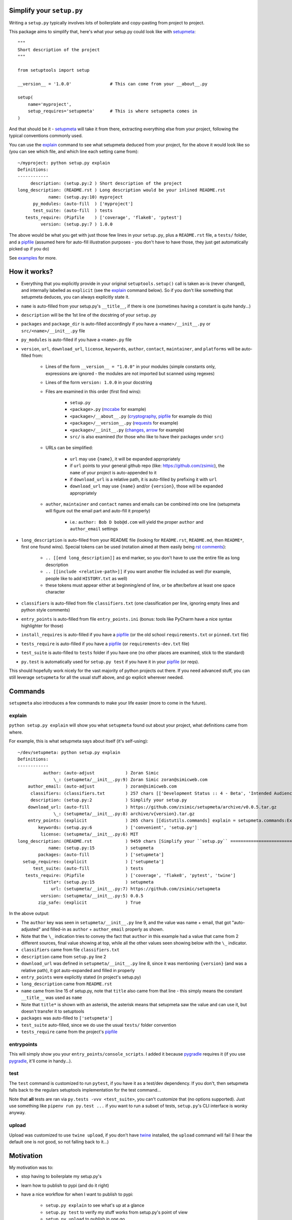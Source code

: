 Simplify your ``setup.py``
==========================

Writing a ``setup.py`` typically involves lots of boilerplate and copy-pasting from project to project.

This package aims to simplify that, here's what your setup.py could look like with setupmeta_::

    """
    Short description of the project
    """

    from setuptools import setup

    __version__ = '1.0.0'               # This can come from your __about__.py

    setup(
        name='myproject',
        setup_requires='setupmeta'      # This is where setupmeta comes in
    )

And that should be it - setupmeta_ will take it from there, extracting everything else from your project, following the typical conventions commonly used.

You can use the explain_ command to see what setupmeta deduced from your project, for the above it would look like so
(you can see which file, and which line each setting came from)::

    ~/myproject: python setup.py explain
    Definitions:
    ------------
         description: (setup.py:2 ) Short description of the project
    long_description: (README.rst ) Long description would be your inlined README.rst
                name: (setup.py:10) myproject
          py_modules: (auto-fill  ) ['myproject']
          test_suite: (auto-fill  ) tests
       tests_require: (Pipfile    ) ['coverage', 'flake8', 'pytest']
             version: (setup.py:7 ) 1.0.0

The above would be what you get with just those few lines in your ``setup.py``, plus a ``README.rst`` file, a ``tests/`` folder, and a pipfile_
(assumed here for auto-fill illustration purposes - you don't have to have those, they just get automatically picked up if you do)

See examples_ for more.


How it works?
=============

- Everything that you explicitly provide in your original ``setuptools.setup()`` call is taken as-is (never changed), and internally labelled as ``explicit`` (see the explain_ command below).
  So if you don't like something that setupmeta deduces, you can always explicitly state it.

- ``name`` is auto-filled from your setup.py's ``__title__``, if there is one (sometimes having a constant is quite handy...)

- ``description`` will be the 1st line of the docstring of your ``setup.py``

- ``packages`` and ``package_dir`` is auto-filled accordingly if you have a ``<name>/__init__.py`` or ``src/<name>/__init__.py`` file

- ``py_modules`` is auto-filled if you have a ``<name>.py`` file

- ``version``, ``url``, ``download_url``, ``license``, ``keywords``, ``author``, ``contact``, ``maintainer``, and ``platforms`` will be auto-filled from:

    - Lines of the form ``__version__ = "1.0.0"`` in your modules (simple constants only, expressions are ignored - the modules are not imported but scanned using regexes)

    - Lines of the form ``version: 1.0.0`` in your docstring

    - Files are examined in this order (first find wins):

        - ``setup.py``

        - ``<package>.py`` (mccabe_ for example)

        - ``<package>/__about__.py`` (cryptography_, pipfile_ for example do this)

        - ``<package>/__version__.py`` (requests_ for example)

        - ``<package>/__init__.py`` (changes_, arrow_ for example)

        - ``src/`` is also examined (for those who like to have their packages under ``src``)

    - URLs can be simplified:

        - ``url`` may use ``{name}``, it will be expanded appropriately

        - if ``url`` points to your general github repo (like: https://github.com/zsimic), the ``name`` of your project is auto-appended to it

        - if ``download_url`` is a relative path, it is auto-filled by prefixing it with ``url``

        - ``download_url`` may use ``{name}`` and/or ``{version}``, those will be expanded appropriately

    - ``author``, ``maintainer`` and ``contact`` names and emails can be combined into one line (setupmeta will figure out the email part and auto-fill it properly)

        - i.e.: ``author: Bob D bob@d.com`` will yield the proper ``author`` and ``author_email`` settings

- ``long_description`` is auto-filled from your README file (looking for ``README.rst``, ``README.md``, then ``README*``, first one found wins).
  Special tokens can be used (notation aimed at them easily being `rst comments`_):

    - ``.. [[end long_description]]`` as end marker, so you don't have to use the entire file as long description

    - ``.. [[include <relative-path>]]`` if you want another file included as well (for example, people like to add ``HISTORY.txt`` as well)

    - these tokens must appear either at beginning/end of line, or be after/before at least one space character

- ``classifiers`` is auto-filled from file ``classifiers.txt`` (one classification per line, ignoring empty lines and python style comments)

- ``entry_points`` is auto-filled from file ``entry_points.ini`` (bonus: tools like PyCharm have a nice syntax highlighter for those)

- ``install_requires`` is auto-filled if you have a pipfile_ (or the old school ``requirements.txt`` or ``pinned.txt`` file)

- ``tests_require`` is auto-filled if you have a pipfile_ (or ``requirements-dev.txt`` file)

- ``test_suite`` is auto-filled to ``tests`` folder if you have one (no other places are examined, stick to the standard)

- ``py.test`` is automatically used for ``setup.py test`` if you have it in your pipfile_ (or reqs).

This should hopefully work nicely for the vast majority of python projects out there.
If you need advanced stuff, you can still leverage ``setupmeta`` for all the usual stuff above, and go explicit wherever needed.


Commands
========

``setupmeta`` also introduces a few commands to make your life easier (more to come in the future).


explain
-------

``python setup.py explain`` will show you what ``setupmeta`` found out about your project, what definitions came from where.

For example, this is what setupmeta says about itself (it's self-using)::

    ~/dev/setupmeta: python setup.py explain
    Definitions:
    ------------
              author: (auto-adjust            ) Zoran Simic
                  \_: (setupmeta/__init__.py:9) Zoran Simic zoran@simicweb.com
        author_email: (auto-adjust            ) zoran@simicweb.com
         classifiers: (classifiers.txt        ) 257 chars [['Development Status :: 4 - Beta', 'Intended Audience :: Developers', 'License :: OSI Approved :: MIT ...]
         description: (setup.py:2             ) Simplify your setup.py
        download_url: (auto-fill              ) https://github.com/zsimic/setupmeta/archive/v0.0.5.tar.gz
                  \_: (setupmeta/__init__.py:8) archive/v{version}.tar.gz
        entry_points: (explicit               ) 265 chars [[distutils.commands] explain = setupmeta.commands:ExplainCommand entrypoints = setupmeta.commands:Entr...]
            keywords: (setup.py:6             ) ['convenient', 'setup.py']
             license: (setupmeta/__init__.py:6) MIT
    long_description: (README.rst             ) 9459 chars [Simplify your ``setup.py`` ==========================  Writing a ``setup.py`` typically involves lots...]
                name: (setup.py:15            ) setupmeta
            packages: (auto-fill              ) ['setupmeta']
      setup_requires: (explicit               ) ['setupmeta']
          test_suite: (auto-fill              ) tests
       tests_require: (Pipfile                ) ['coverage', 'flake8', 'pytest', 'twine']
              title*: (setup.py:15            ) setupmeta
                 url: (setupmeta/__init__.py:7) https://github.com/zsimic/setupmeta
             version: (setupmeta/__init__.py:5) 0.0.5
            zip_safe: (explicit               ) True

In the above output:

- The ``author`` key was seen in ``setupmeta/__init__.py`` line 9, and the value was name + email,
  that got "auto-adjusted" and filled-in as ``author`` + ``author_email`` properly as shown.

- Note that the ``\_`` indication tries to convey the fact that ``author`` in this example had a value that came from 2 different sources,
  final value showing at top, while all the other values seen showing below with the ``\_`` indicator.

- ``classifiers`` came from file ``classifiers.txt``

- ``description`` came from ``setup.py`` line 2

- ``download_url`` was defined in ``setupmeta/__init__.py`` line 8, since it was mentioning ``{version}`` (and was a relative path), it got auto-expanded and filled in properly

- ``entry_points`` were explicitly stated (in project's setup.py)

- ``long_description`` came from ``README.rst``

- ``name`` came from line 15 of setup.py, note that ``title`` also came from that line - this simply means the constant ``__title__`` was used as ``name``

- Note that ``title*`` is shown with an asterisk, the asterisk means that setupmeta saw the value and can use it, but doesn't transfer it to setuptools

- ``packages`` was auto-filled to ``['setupmeta']``

- ``test_suite`` auto-filled, since we do use the usual ``tests/`` folder convention

- ``tests_require`` came from the project's pipfile_


entrypoints
-----------

This will simply show you your ``entry_points/console_scripts``. I added it because pygradle_ requires it (if you use pygradle_, it'll come in handy...).


test
----


The ``test`` command is customized to run ``pytest``, if you have it as a test/dev dependency.
If you don't, then setupmeta falls back to the regulars setuptools implementation for the test command...

Note that **all** tests are ran via ``py.tests -vvv <test_suite>``, you can't customize that (no options supported).
Just use something like ``pipenv run py.test ...`` if you want to run a subset of tests, ``setup.py``'s CLI interface is wonky anyway.


upload
------

Upload was customized to use ``twine upload``, if you don't have twine_ installed, the ``upload`` command will fail (I hear the default one is not good, so not falling back to it...)


.. _setupmeta: https://github.com/zsimic/setupmeta

.. _examples: https://github.com/zsimic/setupmeta/tree/master/examples

.. _setuptools: https://github.com/pypa/setuptools

.. _twine: https://github.com/pypa/twine

.. _rst comments: http://docutils.sourceforge.net/docs/ref/rst/restructuredtext.html#comments

.. _pipfile: https://github.com/pypa/pipfile

.. _requests: https://github.com/requests/requests/tree/master/requests

.. _cryptography: https://github.com/pyca/cryptography/tree/master/src/cryptography

.. _changes: https://github.com/michaeljoseph/changes/blob/master/changes/__init__.py

.. _arrow: https://github.com/crsmithdev/arrow/blob/master/arrow/__init__.py

.. _mccabe: https://github.com/PyCQA/mccabe/blob/master/mccabe.py

.. _pygradle: https://github.com/linkedin/pygradle/

.. [[include HISTORY.rst]]
.. [[end long_description]]


Motivation
==========

My motivation was to:

- stop having to boilerplate my setup.py's

- learn how to publish to pypi (and do it right)

- have a nice workflow for when I want to publish to pypi:

    - ``setup.py explain`` to see what's up at a glance

    - ``setup.py test`` to verify my stuff works from setup.py's point of view

    - ``setup.py upload`` to publish in one go

I noticed that most open-source projects out there do the same thing over and over, like:

- Read the entire contents of their README file and use it as ``long_description``
  (copy-pasting the few lines of code to read the contents of said file)

- Reading, grepping, sometimes importing a small ``__version__.py`` or ``__about__.py`` file to get values like ``__version__`` out of it,
  and then dutifully doing ``version=__version__`` or ``version=about['__version__']`` in their ``setup.py``

- All kinds of creative things to get the ``description``

- Very few ``setup.py`` specimens out there even have a docstring

- etc.

I didn't want to keep doing this anymore myself, so I decided to try and do something about it with this project.

With setupmeta, you can achieve a short and sweet setup.py by proceeding like so:

- Have a docstring in your ``setup.py``, 1st line will be your ``description``

- Add a few lines in that docstring of the form ``key: value`` for this that you don't want to state in your code itself, some examples for that could be::

    """
    Do things concisely

    licence: MIT
    keywords: cool, stuff
    author: Zoran Simic zoran@simicweb.com
    """

- In your ``__init__.py`` (or a dedicated ``__version__.py``, or ``__about__.py`` if you prefer), state things you would like to be importable from your code, example::

    __version__ = "1.0.0"
    __url__ = "https://github.com/me/myproject"


Roadmap
=======

- Support git-versioning, like ``setuptools_scm`` - but auto-apply tag on ``upload``
